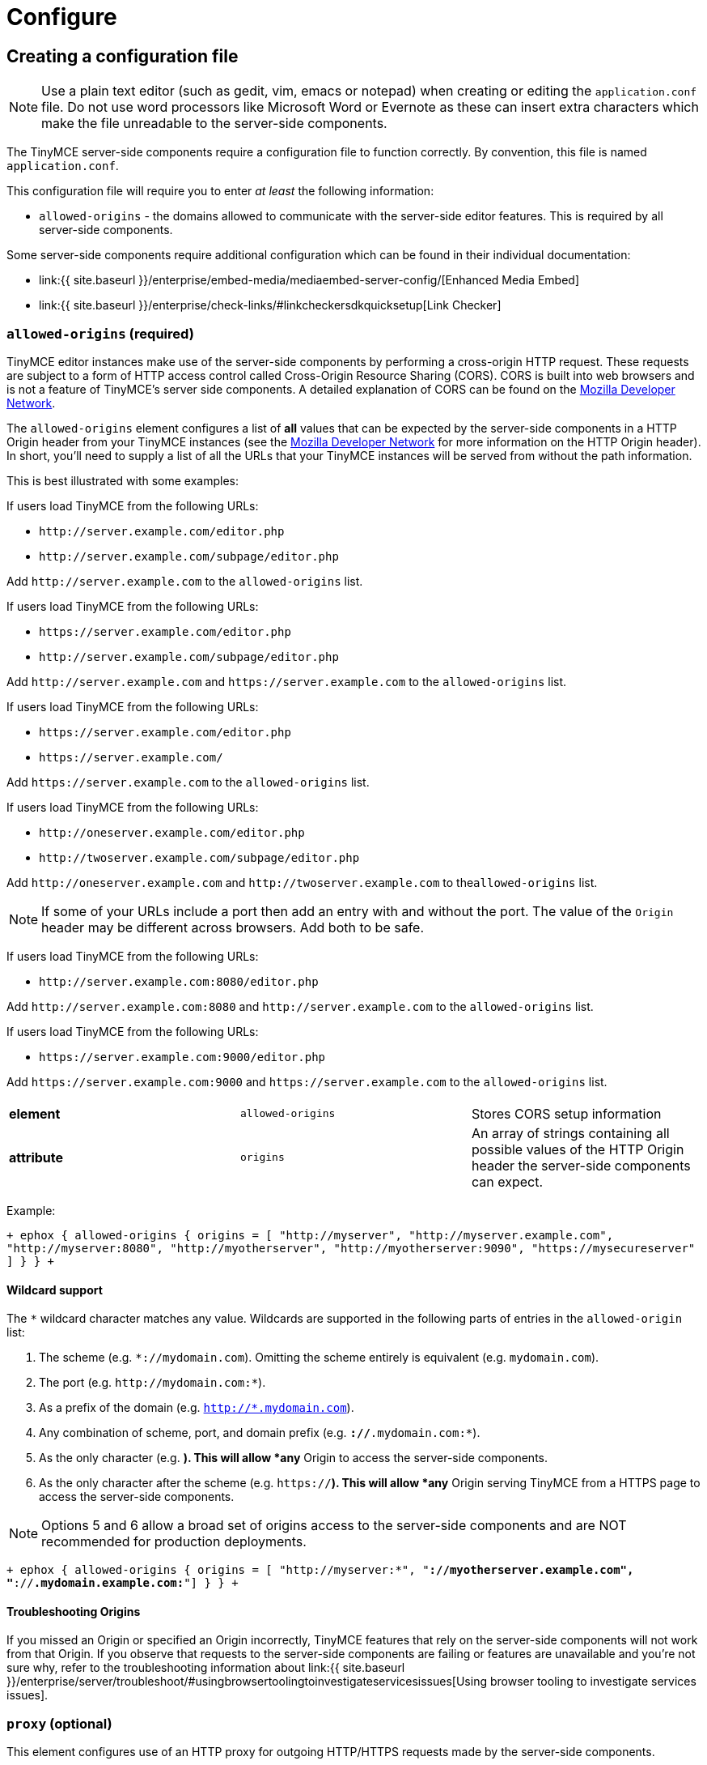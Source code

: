 = Configure
:description: Configure the Enterprise server-side components.
:keywords: enterprise tinymcespellchecker spell check checker pro pricing imagetools server configuration configure

== Creating a configuration file

NOTE: Use a plain text editor (such as gedit, vim, emacs or notepad) when creating or editing the `application.conf` file. Do not use word processors like Microsoft Word or Evernote as these can insert extra characters which make the file unreadable to the server-side components.

The TinyMCE server-side components require a configuration file to function correctly. By convention, this file is named `application.conf`.

This configuration file will require you to enter _at least_ the following  information:

* `allowed-origins` - the domains allowed to communicate with the server-side editor features. This is required by all server-side components.

Some server-side components require additional configuration which can be found in their individual documentation:

* link:{{ site.baseurl }}/enterprise/embed-media/mediaembed-server-config/[Enhanced Media Embed]
* link:{{ site.baseurl }}/enterprise/check-links/#linkcheckersdkquicksetup[Link Checker]

=== `allowed-origins` (required)

TinyMCE editor instances make use of the server-side components by performing a cross-origin HTTP request. These requests are subject to a form of HTTP access control called Cross-Origin Resource Sharing (CORS). CORS is built into web browsers and is not a feature of TinyMCE's server side components. A detailed explanation of CORS can be found on the https://developer.mozilla.org/en-US/docs/Web/HTTP/Access_control_CORS[Mozilla Developer Network].

The `allowed-origins` element configures a list of *all* values that can be expected by the server-side components in a HTTP Origin header from your TinyMCE instances (see the https://developer.mozilla.org/en-US/docs/Web/HTTP/Headers/Origin[Mozilla Developer Network] for more information on the HTTP Origin header). In short, you'll need to supply a list of all the URLs that your TinyMCE instances will be served from without the path information.

This is best illustrated with some examples:

If users load TinyMCE from the following URLs:

* `+http://server.example.com/editor.php+`
* `+http://server.example.com/subpage/editor.php+`

Add `+http://server.example.com+` to the `allowed-origins` list.

If users load TinyMCE from the following URLs:

* `+https://server.example.com/editor.php+`
* `+http://server.example.com/subpage/editor.php+`

Add `+http://server.example.com+` and `+https://server.example.com+` to the `allowed-origins` list.

If users load TinyMCE from the following URLs:

* `+https://server.example.com/editor.php+`
* `+https://server.example.com/+`

Add `+https://server.example.com+` to the `allowed-origins` list.

If users load TinyMCE from the following URLs:

* `+http://oneserver.example.com/editor.php+`
* `+http://twoserver.example.com/subpage/editor.php+`

Add `+http://oneserver.example.com+` and `+http://twoserver.example.com+` to the``allowed-origins`` list.

NOTE: If some of your URLs include a port then add an entry with and without the port. The value of the `Origin` header may be different across browsers. Add both to be safe.

If users load TinyMCE from the following URLs:

* `+http://server.example.com:8080/editor.php+`

Add `+http://server.example.com:8080+` and `+http://server.example.com+` to the `allowed-origins` list.

If users load TinyMCE from the following URLs:

* `+https://server.example.com:9000/editor.php+`

Add `+https://server.example.com:9000+` and `+https://server.example.com+` to the `allowed-origins` list.

|===
|  |  |

| *element*
| `allowed-origins`
| Stores CORS setup information

| *attribute*
| `origins`
| An array of strings containing all possible values of the HTTP Origin header the server-side components can expect.
|===

Example:

`+
ephox {
	allowed-origins {
		origins = [ "http://myserver", "http://myserver.example.com", "http://myserver:8080", "http://myotherserver", "http://myotherserver:9090", "https://mysecureserver" ]
	}
}
+`

==== Wildcard support

The `*` wildcard character matches any value. Wildcards are supported in the following parts of entries in the `allowed-origin` list:

. The scheme (e.g. `*://mydomain.com`). Omitting the scheme entirely is equivalent (e.g. `mydomain.com`).
. The port (e.g. `+http://mydomain.com:*+`).
. As a prefix of the domain (e.g. `http://*.mydomain.com`).
. Any combination of scheme, port, and domain prefix (e.g. `*://*.mydomain.com:*`).
. As the only character (e.g. `*`). This will allow *any* Origin to access the server-side components.
. As the only character after the scheme (e.g. `https://*`). This will allow *any* Origin serving TinyMCE from a HTTPS page to access the server-side components.

NOTE: Options 5 and 6 allow a broad set of origins access to the server-side components and are NOT recommended for production deployments.

`+
ephox {
	allowed-origins {
		origins = [ "http://myserver:*", "*://myotherserver.example.com", "*://*.mydomain.example.com:*"]
	}
}
+`

==== Troubleshooting Origins

If you missed an Origin or specified an Origin incorrectly, TinyMCE features that rely on the server-side components will not work from that Origin. If you observe that requests to the server-side components are failing or features are unavailable and you're not sure why, refer to the troubleshooting information about link:{{ site.baseurl }}/enterprise/server/troubleshoot/#usingbrowsertoolingtoinvestigateservicesissues[Using browser tooling to investigate services issues].

=== `proxy` (optional)

This element configures use of an HTTP proxy for outgoing HTTP/HTTPS requests made by the server-side components.

Default proxy settings are picked up from JVM system properties, usually provided on the command line, as defined in http://docs.oracle.com/javase/8/docs/api/java/net/doc-files/net-properties.html[Networking Properties for Java]. The system properties `http.proxyHost`, `http.proxyPort`, `http.nonProxyHosts`, `https.proxyHost`, `https.proxyPort` are recognized as well as `http.proxyUser` and `http.proxyPassword` to support authenticating proxies.

This optional proxy element provides an alternative to providing proxy settings as JVM system properties, or to override system properties.

|===
|  |  |

| *element*
| `proxy`
| Stores HTTP outgoing proxy settings for the server-side components.

| *attribute*
| `http.proxyHost`
| A string defining the host name of the proxy for plain HTTP (not HTTPS) connections. (Mandatory)

| *attribute*
| `http.proxyPort`
| An integer defining the port number of the proxy for plain HTTP (not HTTPS) connections. (Mandatory)

| *attribute*
| `http.nonProxyHosts`
| A list of strings separated by vertical lines ("\|") listing hosts and domains to be excluded from proxying, for *both* plain HTTP and HTTPS connections. The strings can contain asterisks ("*") as wildcards. (Optional, defaults to "localhost\|127.*\|[::1]" if not set.)

| *attribute*
| `https.proxyHost`
| A string defining the host name of the proxy for HTTPS connections. (Optional)

| *attribute*
| `https.proxyPort`
| An integer defining the port number of the proxy for HTTPS connections. (Optional)

| *attribute*
| `http.proxyUser`
| Username for authenticating to *both* the HTTP and HTTPS proxy. (Optional)

| *attribute*
| `http.proxyPassword`
| Password for authenticating to *both* the HTTP and HTTPS proxy. (Optional)
|===

In the following example, both HTTP and HTTPS connections (except to localhost and the example.com domain) are proxied through someproxy.example.com on port 8080 and someproxy.example.com does not require authentication.

`
ephox {
    proxy {
        http.proxyHost = "someproxy.example.com"
        http.proxyPort = "8080"
        https.proxyHost = "someproxy.example.com"
        https.proxyPort = "8080"
        http.nonProxyHosts = "localhost|*.example.com"
    }
}
`

=== `http` (optional)

Some server-side components make outbound HTTP and HTTPS connections. These include Link Checker, Enhanced Media Embed and Image Tools Proxy. In an evaluation or pre-production environment, you might want to test these features against resources with untrusted SSL certificates such as in-house servers with self-signed SSL certificates. In these circumstances, it is possible to bypass all SSL security.

This is not recommended for production environments.

|===
|  |  |

| *element*
| `http`
| Configures  HTTP client behaviour.

| *attribute*
| `trust-all-cert`
| A boolean indicating whether to bypass SSL security and indiscriminately trusts all SSL certificates. Default: false

| *attribute*
| `request-timeout-seconds`
| An integer defining the number of seconds to allow HTTP requests to take. Default: 10
|===

Example:

`
ephox {
    http {
        trust-all-cert = true
    }
}
`

The request timeout on outbound HTTP and HTTPS connections can be set. Setting this to a larger value will allow larger files through, but they may take a long time. An example might be if you expect to fetch very large files with the image proxy service.

Example:

`
ephox {
    http {
        request-timeout-seconds = 15
    }
}
`

=== `image-proxy` (optional)

The link:{{ site.baseurl }}/plugins/imagetools/[image proxy service] has some optional configuration to set a maximum size for images proxied. Images beyond this size it will not be proxied. Please note that the `http.request-timeout-seconds` above also applies to requests made by the image proxy service.

|===
|  |  |

| *element*
| `image-proxy`
| Configures image proxy behaviour.

| *attribute*
| `size-limit`
| An integer defining the maximum allowed image size in bytes. Default: 10000000
|===

Example:

`
ephox {
    image-proxy {
        image-size = 10000000 // 10MB in bytes
    }
}
`

== Logging

It may be useful to make the TinyMCE server-side components write to their own log file. This can assist in troubleshooting and make it easier to provide logs as part of a support ticket.

To write the logs to a specific file, you'll need to perform the following steps:

=== Step 1. Create a logging configuration XML file

The TinyMCE server-side components use the http://logback.qos.ch/manual/configuration.html[Logback] logging format.

Save the snippet below as `logback.xml` after replacing `{$LOG_LOCATION}` with the full path to the destination log file (e.g. /var/log/tinymce_server_components.log).

````+++<configuration>++++++<appender name="STDOUT" class="ch.qos.logback.core.ConsoleAppender">++++++<encoder>++++++<pattern>+++%d{HH:mm:ss.SSS} [%thread] %-5level %logger\{36} - %msg%n+++</pattern>++++++</encoder>++++++</appender>+++ +++<appender name="FILE" class="ch.qos.logback.core.FileAppender">++++++<file>+++{$LOG_LOCATION}+++</file>+++ +++<encoder>++++++<pattern>+++%d{HH:mm:ss.SSS} [%thread] %-5level %logger\{36} - %msg%n+++</pattern>++++++</encoder>++++++</appender>+++

// The name "com.ephox" refers to all TinyMCE server-side components. +++<logger name="com.ephox" level="INFO">++++++</logger>+++ +++<root level="INFO">++++++<appender-ref ref="FILE">++++++</appender-ref>+++

////
If you want logging to go to the container as well uncomment
	the following line
////

// <appender-ref ref="STDOUT" />+++</root>++++++</configuration>+++

````

=== Step 2. Pass the configuration file to the Java application server

Assuming you've saved your `logback.xml` file in `/etc/opt/tinymce`, follow link:{{ site.baseurl }}/enterprise/server/#step4passtheconfigurationfiletothejavaapplicationserver[step 4] and link:{{ site.baseurl }}/enterprise/server/#step5restartthejavaapplicationserver[step 5] on the _Install Server-side Components_ page to set the following JVM system property on your Java application server:

`
-Dlogback.configurationFile=/etc/opt/tinymce/logback.xml
`
